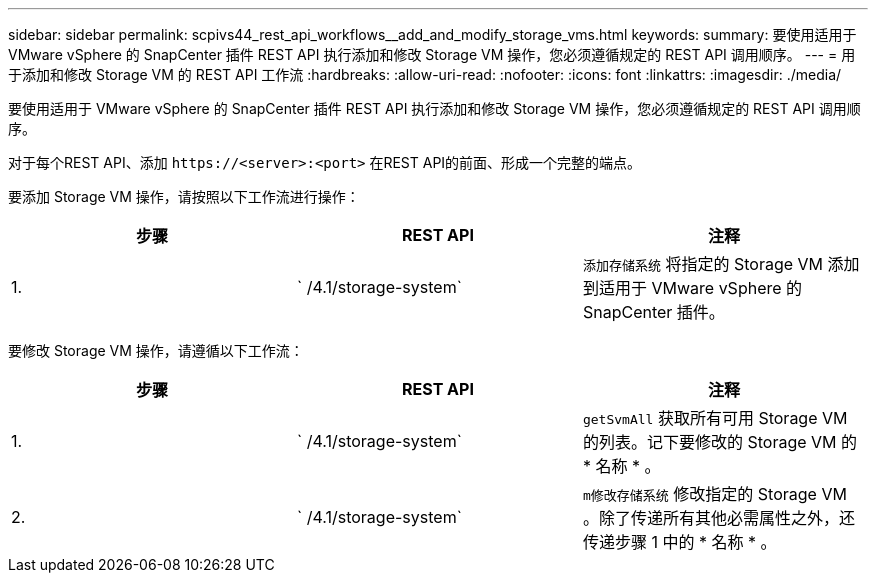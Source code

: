 ---
sidebar: sidebar 
permalink: scpivs44_rest_api_workflows__add_and_modify_storage_vms.html 
keywords:  
summary: 要使用适用于 VMware vSphere 的 SnapCenter 插件 REST API 执行添加和修改 Storage VM 操作，您必须遵循规定的 REST API 调用顺序。 
---
= 用于添加和修改 Storage VM 的 REST API 工作流
:hardbreaks:
:allow-uri-read: 
:nofooter: 
:icons: font
:linkattrs: 
:imagesdir: ./media/


[role="lead"]
要使用适用于 VMware vSphere 的 SnapCenter 插件 REST API 执行添加和修改 Storage VM 操作，您必须遵循规定的 REST API 调用顺序。

对于每个REST API、添加 `\https://<server>:<port>` 在REST API的前面、形成一个完整的端点。

要添加 Storage VM 操作，请按照以下工作流进行操作：

|===
| 步骤 | REST API | 注释 


| 1. | ` /4.1/storage-system` | `添加存储系统` 将指定的 Storage VM 添加到适用于 VMware vSphere 的 SnapCenter 插件。 
|===
要修改 Storage VM 操作，请遵循以下工作流：

|===
| 步骤 | REST API | 注释 


| 1. | ` /4.1/storage-system` | `getSvmAll` 获取所有可用 Storage VM 的列表。记下要修改的 Storage VM 的 * 名称 * 。 


| 2. | ` /4.1/storage-system` | `m修改存储系统` 修改指定的 Storage VM 。除了传递所有其他必需属性之外，还传递步骤 1 中的 * 名称 * 。 
|===
